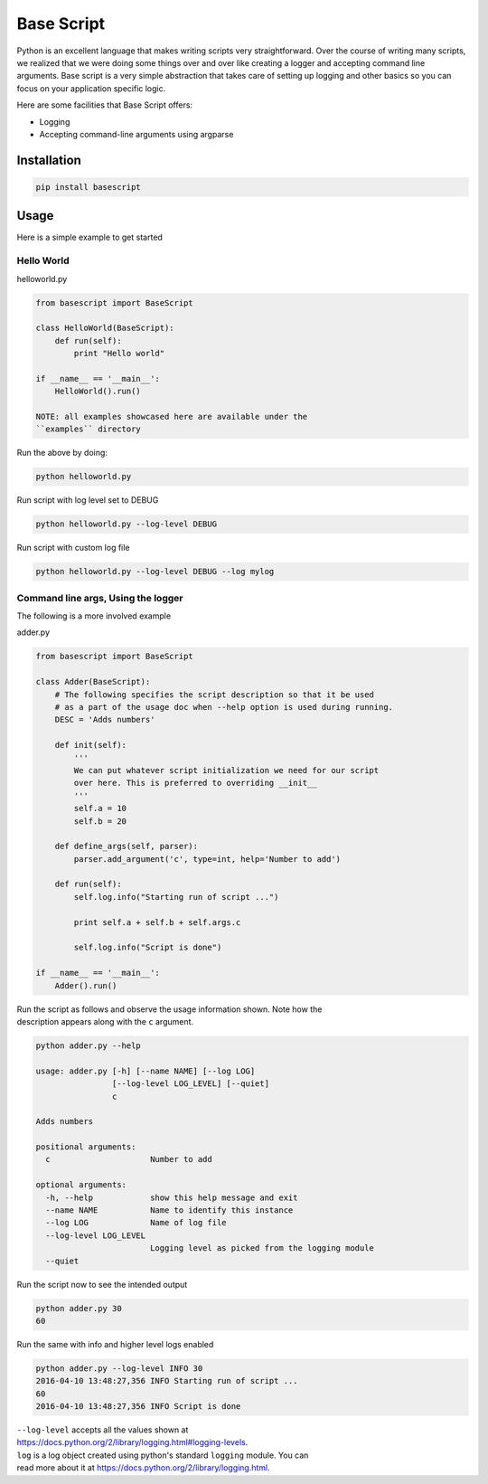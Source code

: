 Base Script
===========

Python is an excellent language that makes writing scripts very
straightforward. Over the course of writing many scripts, we realized
that we were doing some things over and over like creating a logger and
accepting command line arguments. Base script is a very simple
abstraction that takes care of setting up logging and other basics so
you can focus on your application specific logic.

Here are some facilities that Base Script offers:

-  Logging
-  Accepting command-line arguments using argparse

Installation
------------

.. code:: bash

    pip install basescript

Usage
-----

Here is a simple example to get started

Hello World
~~~~~~~~~~~

helloworld.py

.. code:: python

    from basescript import BaseScript

    class HelloWorld(BaseScript):
        def run(self):
            print "Hello world"

    if __name__ == '__main__':
        HelloWorld().run()

    NOTE: all examples showcased here are available under the
    ``examples`` directory

Run the above by doing:

.. code:: bash

    python helloworld.py

Run script with log level set to DEBUG

.. code:: bash

    python helloworld.py --log-level DEBUG

Run script with custom log file

.. code:: bash

    python helloworld.py --log-level DEBUG --log mylog

Command line args, Using the logger
~~~~~~~~~~~~~~~~~~~~~~~~~~~~~~~~~~~

The following is a more involved example

adder.py

.. code:: python

    from basescript import BaseScript

    class Adder(BaseScript):
        # The following specifies the script description so that it be used
        # as a part of the usage doc when --help option is used during running.
        DESC = 'Adds numbers'

        def init(self):
            '''
            We can put whatever script initialization we need for our script
            over here. This is preferred to overriding __init__
            '''
            self.a = 10
            self.b = 20

        def define_args(self, parser):
            parser.add_argument('c', type=int, help='Number to add')

        def run(self):
            self.log.info("Starting run of script ...")

            print self.a + self.b + self.args.c

            self.log.info("Script is done")

    if __name__ == '__main__':
        Adder().run()

| Run the script as follows and observe the usage information shown.
  Note how the
| description appears along with the ``c`` argument.

.. code:: bash

    python adder.py --help

    usage: adder.py [-h] [--name NAME] [--log LOG]
                    [--log-level LOG_LEVEL] [--quiet]
                    c

    Adds numbers

    positional arguments:
      c                     Number to add

    optional arguments:
      -h, --help            show this help message and exit
      --name NAME           Name to identify this instance
      --log LOG             Name of log file
      --log-level LOG_LEVEL
                            Logging level as picked from the logging module
      --quiet

Run the script now to see the intended output

.. code:: shell

    python adder.py 30
    60

Run the same with info and higher level logs enabled

.. code:: bash

    python adder.py --log-level INFO 30
    2016-04-10 13:48:27,356 INFO Starting run of script ...
    60
    2016-04-10 13:48:27,356 INFO Script is done

| ``--log-level`` accepts all the values shown at
| https://docs.python.org/2/library/logging.html#logging-levels.

| ``log`` is a log object created using python's standard ``logging``
  module. You can
| read more about it at https://docs.python.org/2/library/logging.html.


